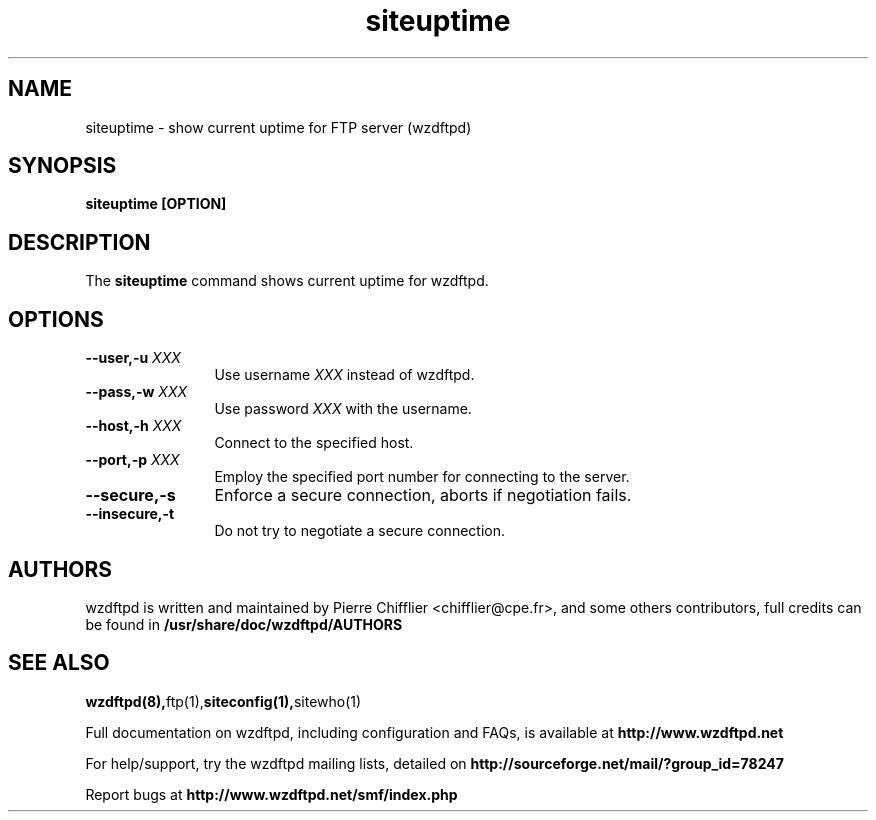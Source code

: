 .TH siteuptime 1 "November 2004" "siteuptime (wzdftpd)" "wzdftpd tools"
.\" Process with
.\" groff -man -Tascii siteuptime.1 
.\"
.SH NAME
siteuptime \- show current uptime for FTP server (wzdftpd)
.SH SYNOPSIS
.B siteuptime [OPTION]
.SH DESCRIPTION
The
.BI siteuptime
command shows current uptime for wzdftpd.
.SH OPTIONS
.TP 12
.BI \-\-user,\-u " XXX"
Use username \fIXXX\fP instead of wzdftpd. 
.TP
.BI \-\-pass,\-w " XXX"
Use password \fIXXX\fP with the username.
.TP
.BI \-\-host,\-h " XXX"
Connect to the specified host.
.TP
.BI \-\-port,\-p " XXX"
Employ the specified port number for connecting to the server.
.TP
.BI \-\-secure,\-s
Enforce a secure connection, aborts if negotiation fails.
.TP
.BI \-\-insecure,\-t
Do not try to negotiate a secure connection.
.TP
.PD
.BR
.SH AUTHORS
.PP
wzdftpd is written and maintained by Pierre Chifflier <chifflier@cpe.fr>,
and some others contributors, full credits can be found in
.BR /usr/share/doc/wzdftpd/AUTHORS
.PD
.SH SEE ALSO
.BR wzdftpd(8), ftp(1), siteconfig(1), sitewho(1)
.PP
Full documentation on wzdftpd, including configuration and FAQs, is available at
.BR http://www.wzdftpd.net
.PP 
For help/support, try the wzdftpd mailing lists, detailed on
.BR http://sourceforge.net/mail/?group_id=78247
.PP
Report bugs at
.BR http://www.wzdftpd.net/smf/index.php
